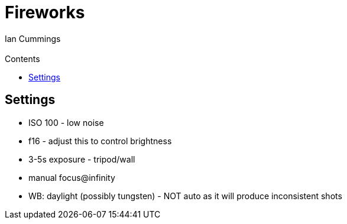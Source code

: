:toc: left
:toclevels: 3
:toc-title: Contents

= Fireworks
:Author: Ian Cummings
:Email:
:Date: October 2019
:Revision: V0.1

== Settings
*   ISO 100 - low noise
*   f16 - adjust this to control brightness
*   3-5s exposure - tripod/wall
*   manual focus@infinity
*   WB: daylight (possibly tungsten) - NOT auto as it will produce inconsistent shots